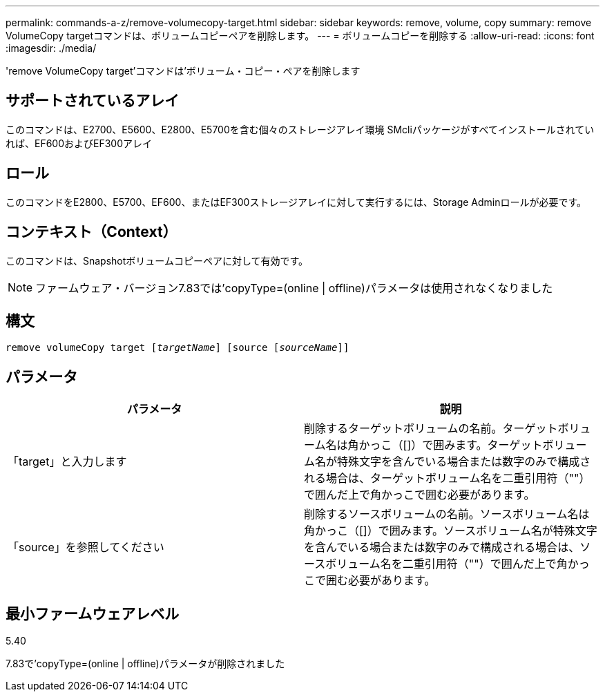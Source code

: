 ---
permalink: commands-a-z/remove-volumecopy-target.html 
sidebar: sidebar 
keywords: remove, volume, copy 
summary: remove VolumeCopy targetコマンドは、ボリュームコピーペアを削除します。 
---
= ボリュームコピーを削除する
:allow-uri-read: 
:icons: font
:imagesdir: ./media/


[role="lead"]
'remove VolumeCopy target'コマンドは'ボリューム・コピー・ペアを削除します



== サポートされているアレイ

このコマンドは、E2700、E5600、E2800、E5700を含む個々のストレージアレイ環境 SMcliパッケージがすべてインストールされていれば、EF600およびEF300アレイ



== ロール

このコマンドをE2800、E5700、EF600、またはEF300ストレージアレイに対して実行するには、Storage Adminロールが必要です。



== コンテキスト（Context）

このコマンドは、Snapshotボリュームコピーペアに対して有効です。

[NOTE]
====
ファームウェア・バージョン7.83では'copyType=(online | offline)パラメータは使用されなくなりました

====


== 構文

[listing, subs="+macros"]
----
remove volumeCopy target pass:quotes[[_targetName_]] [source pass:quotes[[_sourceName_]]]
----


== パラメータ

|===
| パラメータ | 説明 


 a| 
「target」と入力します
 a| 
削除するターゲットボリュームの名前。ターゲットボリューム名は角かっこ（[]）で囲みます。ターゲットボリューム名が特殊文字を含んでいる場合または数字のみで構成される場合は、ターゲットボリューム名を二重引用符（""）で囲んだ上で角かっこで囲む必要があります。



 a| 
「source」を参照してください
 a| 
削除するソースボリュームの名前。ソースボリューム名は角かっこ（[]）で囲みます。ソースボリューム名が特殊文字を含んでいる場合または数字のみで構成される場合は、ソースボリューム名を二重引用符（""）で囲んだ上で角かっこで囲む必要があります。

|===


== 最小ファームウェアレベル

5.40

7.83で'copyType=(online | offline)パラメータが削除されました
